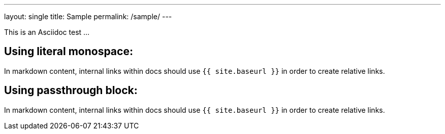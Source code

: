 ---
layout: single
title: Sample
permalink: /sample/
---

This is an Asciidoc test ...

== Using literal monospace:

In markdown content, internal links within docs should use `pass:[{{ site.baseurl }}]` in order to create relative links.

== Using passthrough block:

In markdown content, internal links within docs should use `+{{ site.baseurl }}+` in order to create relative links.
